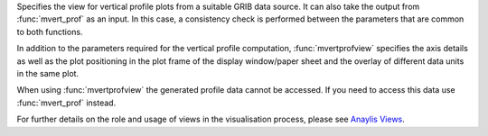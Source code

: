 Specifies the view for vertical profile plots from a suitable GRIB data source. It can also take the output from :func:`mvert_prof` as an input. In this case, a consistency check is performed between the parameters that are common to both functions.

In addition to the parameters required for the vertical profile computation, :func:`mvertprofview` specifies the axis details as well as the plot positioning in the plot frame of the display window/paper sheet and the overlay of different data units in the same plot. 

When using :func:`mvertprofview` the generated profile data cannot be accessed. If you need to access this data use :func:`mvert_prof` instead.

For further details on the role and usage of views in the visualisation process, please see `Anaylis Views <https://confluence.ecmwf.int/display/METV/Analysis+Views>`_.


